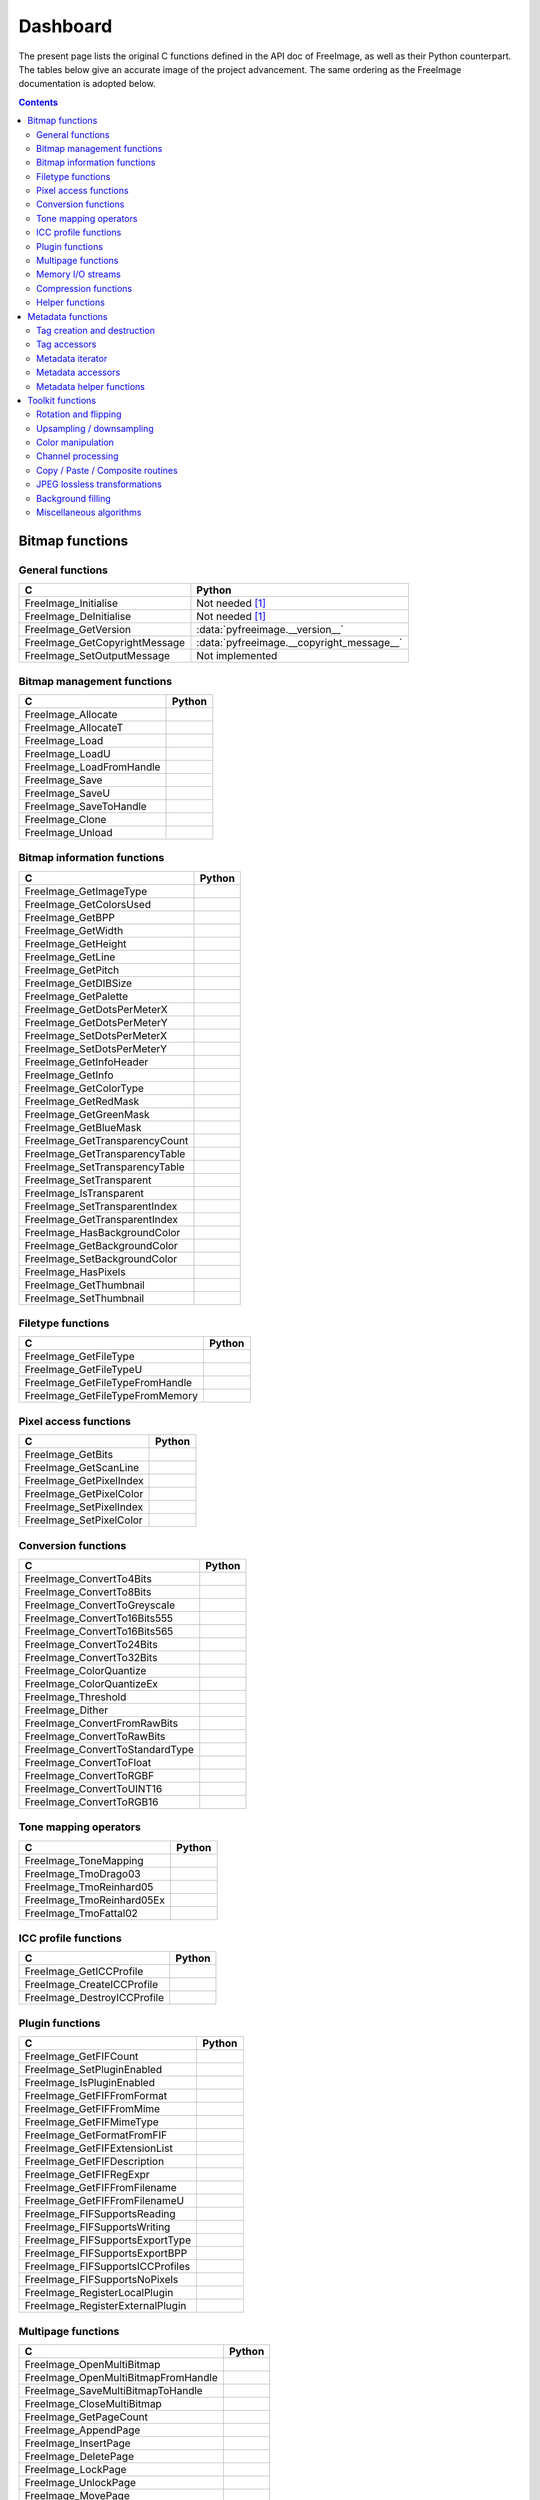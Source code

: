 .. -*- coding: utf-8 -*-

Dashboard
=========

The present page lists the original C functions defined in the API doc of FreeImage, as well as their Python counterpart. The tables below give an accurate image of the project advancement. The same ordering as the FreeImage documentation is adopted below.


.. contents:: Contents
   :local:


Bitmap functions
----------------


General functions
^^^^^^^^^^^^^^^^^

============================= =========================================
C                             Python
============================= =========================================
FreeImage_Initialise          Not needed [#fn1]_
FreeImage_DeInitialise        Not needed [#fn1]_
FreeImage_GetVersion          :data:`pyfreeimage.__version__`
FreeImage_GetCopyrightMessage :data:`pyfreeimage.__copyright_message__`
FreeImage_SetOutputMessage    Not implemented
============================= =========================================


Bitmap management functions
^^^^^^^^^^^^^^^^^^^^^^^^^^^

======================== ======
C                        Python
======================== ======
FreeImage_Allocate
FreeImage_AllocateT
FreeImage_Load
FreeImage_LoadU
FreeImage_LoadFromHandle
FreeImage_Save
FreeImage_SaveU
FreeImage_SaveToHandle
FreeImage_Clone
FreeImage_Unload
======================== ======


Bitmap information functions
^^^^^^^^^^^^^^^^^^^^^^^^^^^^

============================== ======
C                              Python
============================== ======
FreeImage_GetImageType
FreeImage_GetColorsUsed
FreeImage_GetBPP
FreeImage_GetWidth
FreeImage_GetHeight
FreeImage_GetLine
FreeImage_GetPitch
FreeImage_GetDIBSize
FreeImage_GetPalette
FreeImage_GetDotsPerMeterX
FreeImage_GetDotsPerMeterY
FreeImage_SetDotsPerMeterX
FreeImage_SetDotsPerMeterY
FreeImage_GetInfoHeader
FreeImage_GetInfo
FreeImage_GetColorType
FreeImage_GetRedMask
FreeImage_GetGreenMask
FreeImage_GetBlueMask
FreeImage_GetTransparencyCount
FreeImage_GetTransparencyTable
FreeImage_SetTransparencyTable
FreeImage_SetTransparent
FreeImage_IsTransparent
FreeImage_SetTransparentIndex
FreeImage_GetTransparentIndex
FreeImage_HasBackgroundColor
FreeImage_GetBackgroundColor
FreeImage_SetBackgroundColor
FreeImage_HasPixels
FreeImage_GetThumbnail
FreeImage_SetThumbnail
============================== ======


Filetype functions
^^^^^^^^^^^^^^^^^^

=============================== ======
C                               Python
=============================== ======
FreeImage_GetFileType
FreeImage_GetFileTypeU
FreeImage_GetFileTypeFromHandle
FreeImage_GetFileTypeFromMemory
=============================== ======


Pixel access functions
^^^^^^^^^^^^^^^^^^^^^^

======================= ======
C                       Python
======================= ======
FreeImage_GetBits
FreeImage_GetScanLine
FreeImage_GetPixelIndex
FreeImage_GetPixelColor
FreeImage_SetPixelIndex
FreeImage_SetPixelColor
======================= ======


Conversion functions
^^^^^^^^^^^^^^^^^^^^

=============================== ======
C                               Python
=============================== ======
FreeImage_ConvertTo4Bits
FreeImage_ConvertTo8Bits
FreeImage_ConvertToGreyscale
FreeImage_ConvertTo16Bits555
FreeImage_ConvertTo16Bits565
FreeImage_ConvertTo24Bits
FreeImage_ConvertTo32Bits
FreeImage_ColorQuantize
FreeImage_ColorQuantizeEx
FreeImage_Threshold
FreeImage_Dither
FreeImage_ConvertFromRawBits
FreeImage_ConvertToRawBits
FreeImage_ConvertToStandardType
FreeImage_ConvertToFloat
FreeImage_ConvertToRGBF
FreeImage_ConvertToUINT16
FreeImage_ConvertToRGB16
=============================== ======


Tone mapping operators
^^^^^^^^^^^^^^^^^^^^^^

========================= ======
C                         Python
========================= ======
FreeImage_ToneMapping
FreeImage_TmoDrago03
FreeImage_TmoReinhard05
FreeImage_TmoReinhard05Ex
FreeImage_TmoFattal02
========================= ======


ICC profile functions
^^^^^^^^^^^^^^^^^^^^^

=========================== ======
C                           Python
=========================== ======
FreeImage_GetICCProfile
FreeImage_CreateICCProfile
FreeImage_DestroyICCProfile
=========================== ======


Plugin functions
^^^^^^^^^^^^^^^^

================================ ======
C                                Python
================================ ======
FreeImage_GetFIFCount
FreeImage_SetPluginEnabled
FreeImage_IsPluginEnabled
FreeImage_GetFIFFromFormat
FreeImage_GetFIFFromMime
FreeImage_GetFIFMimeType
FreeImage_GetFormatFromFIF
FreeImage_GetFIFExtensionList
FreeImage_GetFIFDescription
FreeImage_GetFIFRegExpr
FreeImage_GetFIFFromFilename
FreeImage_GetFIFFromFilenameU
FreeImage_FIFSupportsReading
FreeImage_FIFSupportsWriting
FreeImage_FIFSupportsExportType
FreeImage_FIFSupportsExportBPP
FreeImage_FIFSupportsICCProfiles
FreeImage_FIFSupportsNoPixels
FreeImage_RegisterLocalPlugin
FreeImage_RegisterExternalPlugin
================================ ======


Multipage functions
^^^^^^^^^^^^^^^^^^^

=================================== ======
C                                   Python
=================================== ======
FreeImage_OpenMultiBitmap
FreeImage_OpenMultiBitmapFromHandle
FreeImage_SaveMultiBitmapToHandle
FreeImage_CloseMultiBitmap
FreeImage_GetPageCount
FreeImage_AppendPage
FreeImage_InsertPage
FreeImage_DeletePage
FreeImage_LockPage
FreeImage_UnlockPage
FreeImage_MovePage
FreeImage_GetLockedPageNumbers
=================================== ======


Memory I/O streams
^^^^^^^^^^^^^^^^^^

=================================== ======
C                                   Python
=================================== ======
FreeImage_OpenMemory
FreeImage_CloseMemory
FreeImage_LoadFromMemory
FreeImage_SaveToMemory
FreeImage_AcquireMemory
FreeImage_TellMemory
FreeImage_SeekMemory
FreeImage_ReadMemory
FreeImage_WriteMemory
FreeImage_LoadMultiBitmapFromMemory
FreeImage_SaveMultiBitmapToMemory
=================================== ======


Compression functions
^^^^^^^^^^^^^^^^^^^^^

======================== ======
C                        Python
======================== ======
FreeImage_ZLibCompress
FreeImage_ZLibUncompress
FreeImage_ZLibGZip
FreeImage_ZLibCRC32
FreeImage_ZlibGUnzip
======================== ======


Helper functions
^^^^^^^^^^^^^^^^

======================== ======
C                        Python
======================== ======
FreeImage_IsLittleEndian
FreeImage_LookupX11Color
FreeImage_LookupSVGColor
======================== ======


Metadata functions
------------------


Tag creation and destruction
^^^^^^^^^^^^^^^^^^^^^^^^^^^^

=================== =====================================
C                   Python
=================== =====================================
FreeImage_CreateTag
FreeImage_DeleteTag
FreeImage_CloneTag  :func:`pyfreeimage.metadata.Tag.copy`
=================== =====================================


Tag accessors
^^^^^^^^^^^^^

=========================== ============================================
C                           Python
=========================== ============================================
FreeImage_GetTagKey         :func:`pyfreeimage.metadata.Tag.key`
FreeImage_GetTagDescription :func:`pyfreeimage.metadata.Tag.description`
FreeImage_GetTagID          :func:`pyfreeimage.metadata.Tag.id`
FreeImage_GetTagType        :func:`pyfreeimage.metadata.Tag.type`
FreeImage_GetTagCount       :func:`pyfreeimage.metadata.Tag.count`
FreeImage_GetTagLength
FreeImage_GetTagValue       :func:`pyfreeimage.metadata.Tag.value`
FreeImage_SetTagKey
FreeImage_SetTagDescription
FreeImage_SetTagID
FreeImage_SetTagType
FreeImage_SetTagCount
FreeImage_SetTagLength
FreeImage_SetTagValue
=========================== ============================================


Metadata iterator
^^^^^^^^^^^^^^^^^

=========================== ====================================
C                           Python
=========================== ====================================
FreeImage_FindFirstMetadata :func:`pyfreeimage.image.Image.tags`
FreeImage_FindNextMetadata  :func:`pyfreeimage.image.Image.tags`
FreeImage_FindCloseMetadata :func:`pyfreeimage.image.Image.tags`
=========================== ====================================


Metadata accessors
^^^^^^^^^^^^^^^^^^

===================== ===================================
C                     Python
===================== ===================================
FreeImage_GetMetadata :func:`pyfreeimage.image.Image.tag`
FreeImage_SetMetadata
===================== ===================================


Metadata helper functions
^^^^^^^^^^^^^^^^^^^^^^^^^

========================== ======================================
C                          Python
========================== ======================================
FreeImage_GetMetadataCount
FreeImage_CloneMetadata
FreeImage_TagToString      :func:`pyfreeimage.metadata.Tag.value`
========================== ======================================


Toolkit functions
-----------------


Rotation and flipping
^^^^^^^^^^^^^^^^^^^^^

======================== ======
C                        Python
======================== ======
FreeImage_Rotate
FreeImage_RotateEx
FreeImage_FlipHorizontal
FreeImage_FlipVertical
======================== ======


Upsampling / downsampling
^^^^^^^^^^^^^^^^^^^^^^^^^

======================= ======
C                       Python
======================= ======
FreeImage_Rescale
FreeImage_MakeThumbnail
======================= ======


Color manipulation
^^^^^^^^^^^^^^^^^^

==================================== ======
C                                    Python
==================================== ======
FreeImage_AdjustCurve
FreeImage_AdjustGamma
FreeImage_AdjustBrightness
FreeImage_AdjustContrast
FreeImage_Invert
FreeImage_GetHistogram
FreeImage_GetAdjustColorsLookupTable
FreeImage_AdjustColors
FreeImage_ApplyColorMapping
FreeImage_SwapColors
FreeImage_ApplyPaletteIndexMapping
FreeImage_SwapPaletteIndices
==================================== ======


Channel processing
^^^^^^^^^^^^^^^^^^

=========================== ======
C                           Python
=========================== ======
FreeImage_GetChannel
FreeImage_SetChannel
FreeImage_GetComplexChannel
FreeImage_SetComplexChannel
=========================== ======


Copy / Paste / Composite routines
^^^^^^^^^^^^^^^^^^^^^^^^^^^^^^^^^

============================== ======
C                              Python
============================== ======
FreeImage_Copy
FreeImage_Paste
FreeImage_Composite
FreeImage_PreMultiplyWithAlpha
============================== ======


JPEG lossless transformations
^^^^^^^^^^^^^^^^^^^^^^^^^^^^^

========================================= ======
C                                         Python
========================================= ======
FreeImage_JPEGTransform
FreeImage_JPEGTransformU
FreeImage_JPEGCrop
FreeImage_JPEGCropU
FreeImage_JPEGTransformCombined
FreeImage_JPEGTransformCombinedU
FreeImage_JPEGTransformCombinedFromMemory
========================================= ======


Background filling
^^^^^^^^^^^^^^^^^^

======================== ======
C                        Python
======================== ======
FreeImage_FillBackground
FreeImage_EnlargeCanvas
FreeImage_AllocateEx
FreeImage_AllocateExT
======================== ======


Miscellaneous algorithms
^^^^^^^^^^^^^^^^^^^^^^^^

================================ ======
C                                Python
================================ ======
FreeImage_MultigridPoissonSolver
================================ ======

.. rubric:: Footnotes

.. [#fn1] Automatically called when using the dynamic version of the library.
